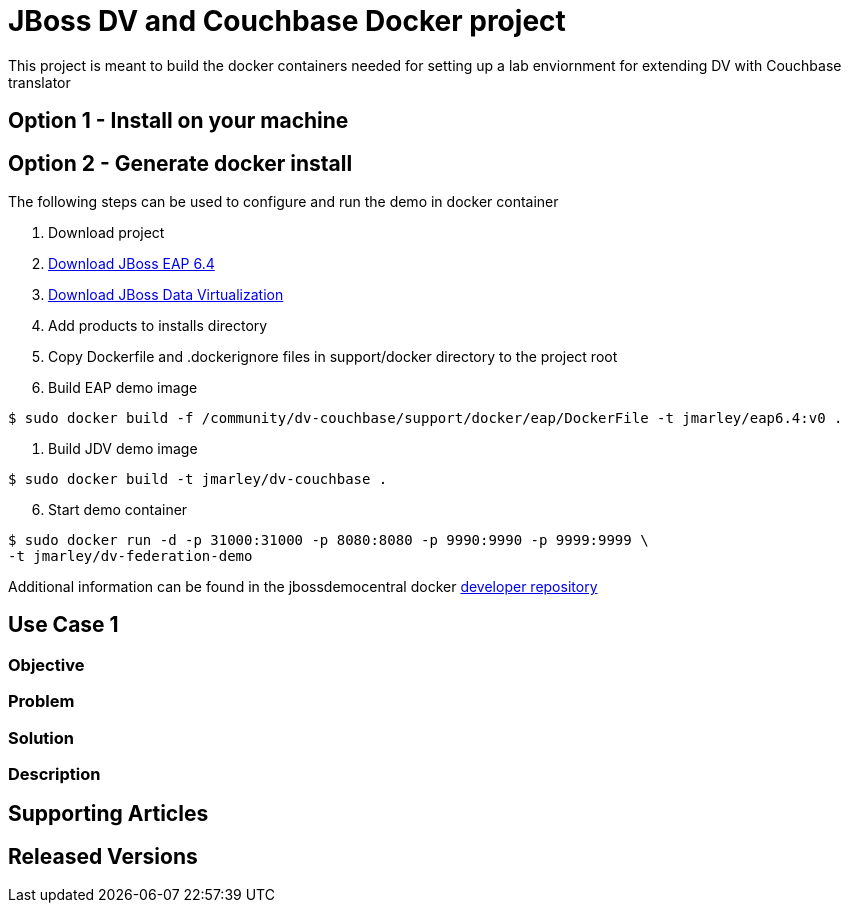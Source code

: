 = JBoss DV and Couchbase Docker project
:source-highlighter: pygments
:icons: font

This project is meant to build the docker containers needed for setting up a lab
enviornment for extending DV with Couchbase translator

== Option 1 - Install on your machine

== Option 2 - Generate docker install
The following steps can be used to configure and run the demo in docker container

. Download project
. http://developers.redhat.com/download-manager/file/jboss-eap-6.4.0.GA.zip[Download JBoss EAP 6.4]
. http://www.jboss.org/products/datavirt/download/[Download JBoss Data Virtualization]
. Add products to installs directory
. Copy Dockerfile and .dockerignore files in support/docker directory to the
project root

. Build EAP demo image
[source,bash]
----
$ sudo docker build -f /community/dv-couchbase/support/docker/eap/DockerFile -t jmarley/eap6.4:v0 .
----

. Build JDV demo image
[source,bash]
----
$ sudo docker build -t jmarley/dv-couchbase .
----

[start=6]
. Start demo container
[source,bash]
----
$ sudo docker run -d -p 31000:31000 -p 8080:8080 -p 9990:9990 -p 9999:9999 \
-t jmarley/dv-federation-demo
----

Additional information can be found in the jbossdemocentral docker
https://github.com/jbossdemocentral/docker-developer[developer repository]

== Use Case 1

=== Objective

=== Problem

=== Solution

=== Description

== Supporting Articles

== Released Versions

